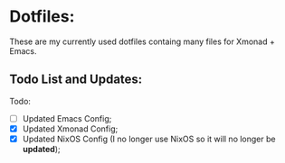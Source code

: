 * Dotfiles:
These are my currently used dotfiles containg many files for Xmonad + Emacs.


** Todo List and Updates:
Todo:
- [ ] Updated Emacs Config;
- [X] Updated Xmonad Config;
- [X] Updated NixOS Config (I no longer use NixOS so it will no longer be *updated*);
